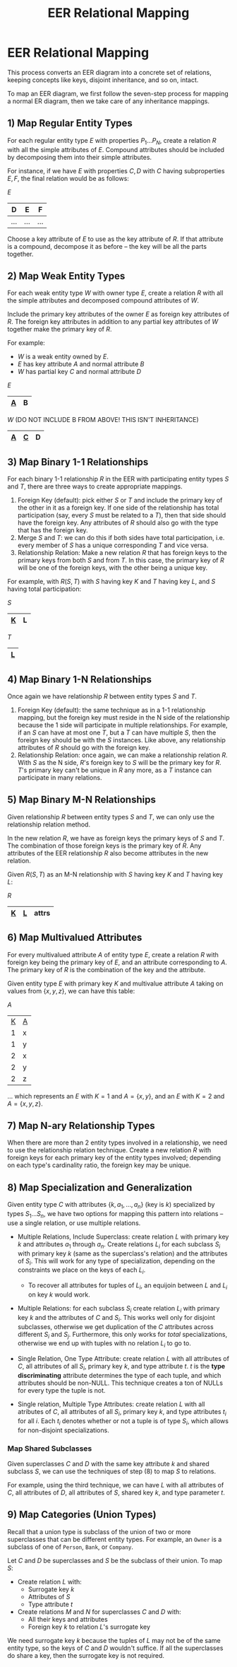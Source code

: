 :PROPERTIES:
:ID:       0cd61009-5673-4cd2-9fb7-1a435af3bdba
:END:
#+title: EER Relational Mapping
* EER Relational Mapping
  This process converts an EER diagram into a concrete set of relations, keeping
  concepts like keys, disjoint inheritance, and so on, intact.

  To map an EER diagram, we first follow the seven-step process for mapping a
  normal ER diagram, then we take care of any inheritance mappings.

** 1) Map Regular Entity Types
   For each regular entity type $E$ with properties $P_1 \ldots P_N$, create a
   relation $R$ with all the simple attributes of $E$. Compound attributes
   should be included by decomposing them into their simple attributes.

   For instance, if we have $E$ with properties $C, D$ with $C$ having
   subproperties $E, F$, the final relation would be as follows:

   $E$
   |-----+-----+-----|
   | D   | E   | F   |
   |-----+-----+-----|
   | ... | ... | ... |
   |-----+-----+-----|

   Choose a key attribute of $E$ to use as the key attribute of $R$. If that
   attribute is a compound, decompose it as before -- the key will be all the
   parts together.

** 2) Map Weak Entity Types
   For each weak entity type $W$ with owner type $E$, create a relation $R$ with
   all the simple attributes and decomposed compound attributes of $W$.

   Include the primary key attributes of the owner $E$ as foreign key attributes
   of $R$. The foreign key attributes in addition to any partial key attributes
   of $W$ together make the primary key of $R$.

   For example:
   - $W$ is a weak entity owned by $E$.
   - $E$ has key attribute $A$ and normal attribute $B$
   - $W$ has partial key $C$ and normal attribute $D$

   $E$
   |-----+---|
   | _A_ | B |
   |-----+---|

   $W$ (DO NOT INCLUDE B FROM ABOVE! THIS ISN'T INHERITANCE)
   |-----+-----+---|
   | _A_ | _C_ | D |
   |-----+-----+---|

** 3) Map Binary 1-1 Relationships
   For each binary 1-1 relationship $R$ in the EER with participating entity types
   $S$ and $T$, there are three ways to create appropriate mappings.

   1) Foreign Key (default): pick either $S$ or $T$ and include the primary key of the
      other in it as a foreign key. If one side of the relationship has total
      participation (say, every $S$ must be related to a $T$), then that side
      should have the foreign key. Any attributes of $R$ should also go with the
      type that has the foreign key.
   2) Merge $S$ and $T$: we can do this if both sides have total participation,
      i.e. every member of $S$ has a unique corresponding $T$ and vice versa.
   3) Relationship Relation: Make a new relation $R$ that has foreign keys to
      the primary keys from both $S$ and from $T$. In this case, the primary key
      of $R$ will be one of the foreign keys, with the other being a unique key.


   For example, with $R(S, T)$ with $S$ having key $K$ and $T$ having key $L$,
   and $S$ having total participation:

   $S$
   |-----+---|
   | _K_ | L |
   |-----+---|

   $T$
   |-----|
   | _L_ |
   |-----|
   
** 4) Map Binary 1-N Relationships
   Once again we have relationship $R$ between entity types $S$ and $T$.

   1) Foreign Key (default): the same technique as in a 1-1 relationship
      mapping, but the foreign key must reside in the N side of the relationship
      because the 1 side will participate in multiple relationships. For
      example, if an $S$ can have at most one $T$, but a $T$ can have multiple
      $S$, then the foreign key should be with the $S$ instances. Like above,
      any relationship attributes of $R$ should go with the foreign key.
   2) Relationship Relation: once again, we can make a relationship
      relation $R$. With $S$ as the N side, $R$'s foreign key to $S$ will be the
      primary key for $R$. $T$'s primary key can't be unique in $R$ any more, as
      a $T$ instance can participate in many relations.

** 5) Map Binary M-N Relationships
   Given relationship $R$ between entity types $S$ and $T$, we can only use the
   relationship relation method.

   In the new relation $R$, we have as foreign keys the primary keys of $S$ and
   $T$. The combination of those foreign keys is the primary key of $R$. Any
   attributes of the EER relationship $R$ also become attributes in the new
   relation.

   Given $R(S, T)$ as an M-N relationship with $S$ having key $K$ and $T$ having key
   $L$:

   $R$
   |-----+-----+-------|
   | _K_ | _L_ | attrs |
   |-----+-----+-------|

** 6) Map Multivalued Attributes
   For every multivalued attribute $A$ of entity type $E$, create a relation $R$
   with foreign key being the primary key of $E$, and an attribute corresponding
   to $A$. The primary key of $R$ is the combination of the key and the
   attribute.

   Given entity type $E$ with primary key $K$ and multivalue attribute $A$
   taking on values from $\{x, y, z\}$, we can have this table:


   $A$
   |-----+-----|
   | _K_ | _A_ |
   |   1 | x   |
   |   1 | y   |
   |   2 | x   |
   |   2 | y   |
   |   2 | z   |
   |-----+-----|

   ... which represents an $E$ with $K = 1$ and $A = \{x, y\}$, and an $E$ with
   $K = 2$ and $A = \{x, y, z\}$.
   
** 7) Map N-ary Relationship Types
   When there are more than 2 entity types involved in a relationship, we need
   to use the relationship relation technique. Create a new relation $R$ with
   foreign keys for each primary key of the entity types involved; depending on
   each type's cardinality ratio, the foreign key may be unique.

** 8) Map Specialization and Generalization
   Given entity type $C$ with attributes $\{k, a_1, \ldots, a_n\}$ (key is $k$)
   specialized by types $S_1 \ldots S_n$, we have two options for mapping this
   pattern into relations -- use a single relation, or use multiple relations.
   
   - Multiple Relations, Include Superclass: create relation $L$ with primary
     key $k$ and attributes $a_1$ through $a_n$. Create relations $L_i$ for each
     subclass $S_i$ with primary key $k$ (same as the superclass's relation) and
     the attributes of $S_i$. This will work for any type of specialization,
     depending on the constraints we place on the keys of each $L_i$.
     - To recover all attributes for tuples of $L_i$, an equijoin between $L$
       and $L_i$ on key $k$ would work.
     
   - Multiple Relations: for each subclass $S_i$ create relation $L_i$ with
     primary key $k$ and the attributes of $C$ and $S_i$. This works well only
     for disjoint subclasses, otherwise we get duplication of the $C$ attributes
     across different $S_i$ and $S_j$. Furthermore, this only works for /total/
     specializations, otherwise we end up with tuples with no relation $L_i$ to
     go to.

   - Single Relation, One Type Attribute: create relation $L$ with all
     attributes of $C$, all attributes of all $S_i$, primary key $k$, and type
     attribute $t$. $t$ is the *type discriminating* attribute determines the
     type of each tuple, and which attributes should be non-NULL. This technique
     creates a ton of NULLs for every type the tuple is not.

   - Single relation, Multiple Type Attributes: create relation $L$ with all
     atributes of $C$, all attributes of all $S_i$, primary key $k$, and type
     attributes $t_i$ for all $i$. Each $t_i$ denotes whether or not a tuple is
     of type $S_i$, which allows for non-disjoint specializations.

***  Map Shared Subclasses
   Given superclasses $C$ and $D$ with the same key attribute $k$ and shared
   subclass $S$, we can use the techniques of step (8) to map $S$ to relations.

   For example, using the third technique, we can have $L$ with all attributes
   of $C$, all attributes of $D$, all attributes of $S$, shared key $k$, and
   type parameter $t$.

** 9) Map Categories (Union Types)
   Recall that a union type is subclass of the union of two or more superclasses
   that can be different entity types. For example, an =Owner= is a subclass of
   one of =Person=, =Bank=, or =Company=.

   Let $C$ and $D$ be superclasses and $S$ be the subclass of their union. To
   map $S$:
   
     - Create relation $L$ with:
       - Surrogate key $k$
       - Attributes of $S$
       - Type attribute $t$
     - Create relations $M$ and $N$ for superclasses $C$ and $D$ with:
       - All their keys and attributes
       - Foreign key $k$ to relation $L$'s surrogate key


     We need surrogate key $k$ because the tuples of $L$ may not be of the same
     entity type, so the keys of $C$ and $D$ wouldn't suffice. If all the
     superclasses do share a key, then the surrogate key is not required.
